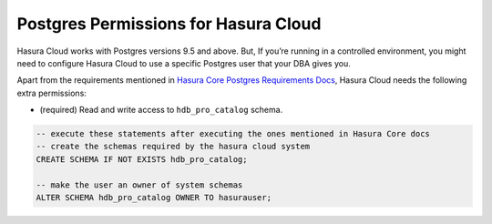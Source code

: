.. _cloud_postgres_permissions:

Postgres Permissions for Hasura Cloud
=====================================

Hasura Cloud works with Postgres versions 9.5 and above.
But, If you’re running in a controlled environment, you might need to configure 
Hasura Cloud to use a specific Postgres user that your DBA gives you.

Apart from the requirements mentioned in `Hasura Core Postgres Requirements Docs <https://hasura.io/docs/1.0/graphql/manual/deployment/postgres-requirements.html#postgres-permissions>`_,
Hasura Cloud needs the following extra permissions:

- (required) Read and write access to ``hdb_pro_catalog`` schema.

.. code-block:: sql

   -- execute these statements after executing the ones mentioned in Hasura Core docs
   -- create the schemas required by the hasura cloud system
   CREATE SCHEMA IF NOT EXISTS hdb_pro_catalog;
   
   -- make the user an owner of system schemas
   ALTER SCHEMA hdb_pro_catalog OWNER TO hasurauser;
